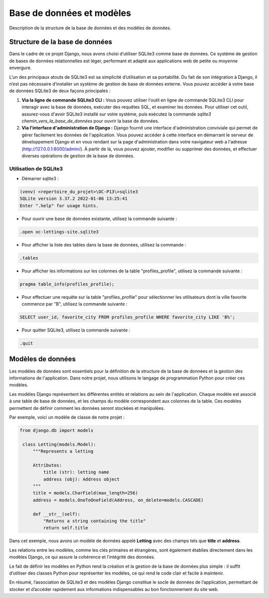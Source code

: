 Base de données et modèles
==========================

Description de la structure de la base de données et des modèles de données.

.. |sqlite-logo| image:: _static/sqlite.svg
   :alt: SqLite Logo
   :width: 80px

.. |sqlite3-logo| image:: _static/sqlite3.png
   :alt: SqLite3 Logo
   :width: 80px

.. |python-logo| image:: _static/python.svg
   :alt: Python Logo
   :width: 20px

Structure de la base de données |sqlite-logo|
---------------------------------------------

Dans le cadre de ce projet Django, nous avons choisi d’utiliser SQLite3 comme base de données. Ce système de gestion de bases de données relationnelles est léger, performant et adapté aux applications web de petite ou moyenne envergure.

L’un des principaux atouts de SQLite3 est sa simplicité d’utilisation et sa portabilité. Du fait de son intégration à Django, il n’est pas nécessaire d’installer un système de gestion de base de données externe. Vous pouvez accéder à votre base de données SQLite3 de deux façons principales :

1. **Via la ligne de commande SQLite3 CLI :** Vous pouvez utiliser l'outil en ligne de commande SQLite3 CLI pour interagir avec la base de données, exécuter des requêtes SQL, et examiner les données. Pour utiliser cet outil, assurez-vous d'avoir SQLite3 installé sur votre système, puis exécutez la commande `sqlite3 chemin_vers_la_base_de_données` pour ouvrir la base de données.

2. **Via l'interface d'administration de Django :** Django fournit une interface d'administration conviviale qui permet de gérer facilement les données de l'application. Vous pouvez accéder à cette interface en démarrant le serveur de développement Django et en vous rendant sur la page d'administration dans votre navigateur web a l'adresse (http://127.0.0.1:8000/admin/). À partir de là, vous pouvez ajouter, modifier ou supprimer des données, et effectuer diverses opérations de gestion de la base de données.

Utilisation de SQLite3 |sqlite3-logo|
~~~~~~~~~~~~~~~~~~~~~~~~~~~~~~~~~~~~~

- Démarrer sqlite3 :

.. code-block:: shell

   (venv) <repertoire_du_projet>\OC-P13\>sqlite3
   SQLite version 3.37.2 2022-01-06 13:25:41
   Enter ".help" for usage hints.

- Pour ouvrir une base de données existante, utilisez la commande suivante :

.. code-block:: shell

   .open oc-lettings-site.sqlite3

- Pour afficher la liste des tables dans la base de données, utilisez la commande :

.. code-block:: shell

   .tables

- Pour afficher les informations sur les colonnes de la table "profiles_profile", utilisez la commande suivante :

.. code-block:: shell

   pragma table_info(profiles_profile);

- Pour effectuer une requête sur la table "profiles_profile" pour sélectionner les utilisateurs dont la ville favorite commence par "B", utilisez la commande suivante :

.. code-block:: shell

   SELECT user_id, favorite_city FROM profiles_profile WHERE favorite_city LIKE 'B%';

- Pour quitter SQLite3, utilisez la commande suivante :

.. code-block:: shell

   .quit


Modèles de données |python-logo|
--------------------------------

Les modèles de données sont essentiels pour la définition de la structure de la base de données et la gestion des informations de l'application. Dans notre projet, nous utilisons le langage de programmation Python pour créer ces modèles.

Les modèles Django représentent les différentes entités et relations au sein de l'application. Chaque modèle est associé à une table de base de données, et les champs du modèle correspondent aux colonnes de la table. Ces modèles permettent de définir comment les données seront stockées et manipulées.

Par exemple, voici un modèle de classe de notre projet :

.. code-block:: python

   from django.db import models

    class Letting(models.Model):
        """Represents a letting

        Attributes:
            title (str): letting name
            address (obj): Address object
        """
        title = models.CharField(max_length=256)
        address = models.OneToOneField(Address, on_delete=models.CASCADE)

        def __str__(self):
            "Returns a string containing the title"
            return self.title

Dans cet exemple, nous avons un modèle de données appelé **Letting** avec des champs tels que **title** et **address**.

Les relations entre les modèles, comme les clés primaires et étrangères, sont également établies directement dans les modèles Django, ce qui assure la cohérence et l’intégrité des données.

Le fait de définir les modèles en Python rend la création et la gestion de la base de données plus simple : il suffit d’utiliser des classes Python pour représenter les modèles, ce qui rend le code clair et facile à maintenir.

En résumé, l’association de SQLite3 et des modèles Django constitue le socle de données de l’application, permettant de stocker et d’accéder rapidement aux informations indispensables au bon fonctionnement du site web.